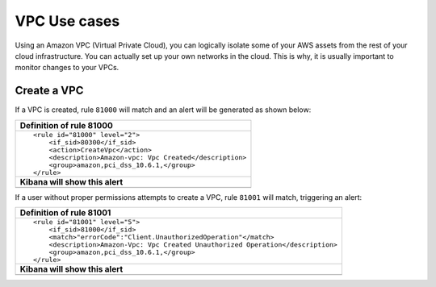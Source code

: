 .. Copyright (C) 2018 Wazuh, Inc.

.. _amazon_use-cases_vpc:

VPC Use cases
=============

Using an Amazon VPC (Virtual Private Cloud), you can logically isolate some of your AWS assets from the rest of your cloud infrastructure. You can actually set up your own networks in the cloud. This is why, it is usually important to monitor changes to your VPCs.

Create a VPC
------------

If a VPC is created, rule ``81000`` will match and an alert will be generated as shown below:

+------------------------------------------------------------------------+
|**Definition of rule 81000**                                            |
+------------------------------------------------------------------------+
|::                                                                      |
|                                                                        |
|  <rule id="81000" level="2">                                           |
|      <if_sid>80300</if_sid>                                            |
|      <action>CreateVpc</action>                                        |
|      <description>Amazon-vpc: Vpc Created</description>                |
|      <group>amazon,pci_dss_10.6.1,</group>                             |
|  </rule>                                                               |
+------------------------------------------------------------------------+
|    **Kibana will show this alert**                                     |
+------------------------------------------------------------------------+
|.. thumbnail:: ../../images/aws/aws-vpc-1.png                           |
|    :align: center                                                      |
|    :width: 100%                                                        |
+------------------------------------------------------------------------+

If a user without proper permissions attempts to create a VPC, rule ``81001`` will match, triggering an alert:

+-------------------------------------------------------------------------------+
|**Definition of rule 81001**                                                   |
+-------------------------------------------------------------------------------+
|::                                                                             |
|                                                                               |
|  <rule id="81001" level="5">                                                  |
|      <if_sid>81000</if_sid>                                                   |
|      <match>"errorCode":"Client.UnauthorizedOperation"</match>                |
|      <description>Amazon-Vpc: Vpc Created Unauthorized Operation</description>|
|      <group>amazon,pci_dss_10.6.1,</group>                                    |
|  </rule>                                                                      |
+-------------------------------------------------------------------------------+
|    **Kibana will show this alert**                                            |
+-------------------------------------------------------------------------------+
|.. thumbnail:: ../../images/aws/aws-vpc-2.png                                  |
|    :align: center                                                             |
|    :width: 100%                                                               |
+-------------------------------------------------------------------------------+
